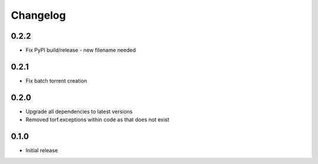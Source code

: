 Changelog
=========
0.2.2
-----
* Fix PyPI build/release - new filename needed

0.2.1
-----
* Fix batch torrent creation

0.2.0
-----
* Upgrade all dependencies to latest versions
* Removed torf.exceptions within code as that does not exist

0.1.0
-----
* Initial release
